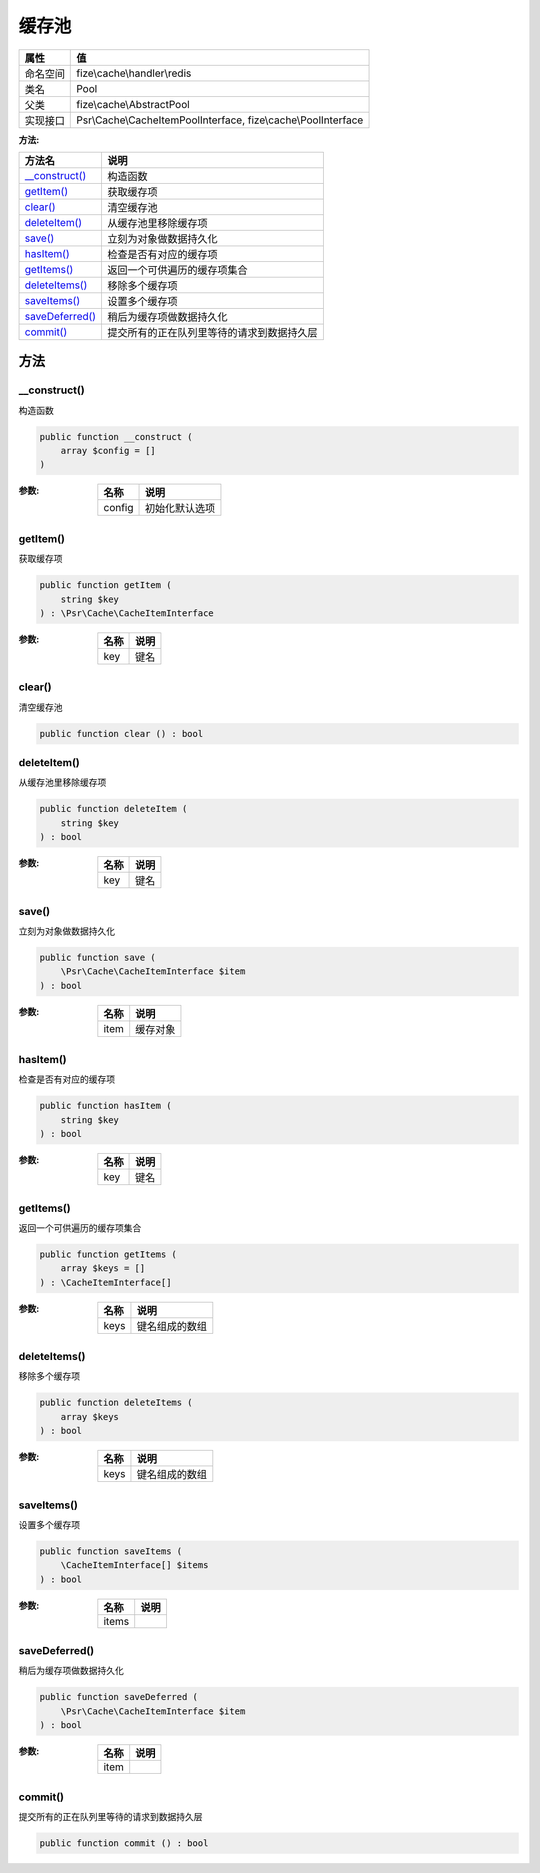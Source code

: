 =========
缓存池
=========


+-------------+---------------------------------------------------------------+
|属性         |值                                                             |
+=============+===============================================================+
|命名空间     |fize\\cache\\handler\\redis                                    |
+-------------+---------------------------------------------------------------+
|类名         |Pool                                                           |
+-------------+---------------------------------------------------------------+
|父类         |fize\\cache\\AbstractPool                                      |
+-------------+---------------------------------------------------------------+
|实现接口     |Psr\\Cache\\CacheItemPoolInterface, fize\\cache\\PoolInterface |
+-------------+---------------------------------------------------------------+


:方法:


+------------------+----------------------------------------------------------------+
|方法名            |说明                                                            |
+==================+================================================================+
|`__construct()`_  |构造函数                                                        |
+------------------+----------------------------------------------------------------+
|`getItem()`_      |获取缓存项                                                      |
+------------------+----------------------------------------------------------------+
|`clear()`_        |清空缓存池                                                      |
+------------------+----------------------------------------------------------------+
|`deleteItem()`_   |从缓存池里移除缓存项                                            |
+------------------+----------------------------------------------------------------+
|`save()`_         |立刻为对象做数据持久化                                          |
+------------------+----------------------------------------------------------------+
|`hasItem()`_      |检查是否有对应的缓存项                                          |
+------------------+----------------------------------------------------------------+
|`getItems()`_     |返回一个可供遍历的缓存项集合                                    |
+------------------+----------------------------------------------------------------+
|`deleteItems()`_  |移除多个缓存项                                                  |
+------------------+----------------------------------------------------------------+
|`saveItems()`_    |设置多个缓存项                                                  |
+------------------+----------------------------------------------------------------+
|`saveDeferred()`_ |稍后为缓存项做数据持久化                                        |
+------------------+----------------------------------------------------------------+
|`commit()`_       |提交所有的正在队列里等待的请求到数据持久层                      |
+------------------+----------------------------------------------------------------+


方法
======
__construct()
-------------
构造函数

.. code-block:: php

  public function __construct (
      array $config = []
  )


:参数:
  +-------+----------------------+
  |名称   |说明                  |
  +=======+======================+
  |config |初始化默认选项        |
  +-------+----------------------+
  
  


getItem()
---------
获取缓存项

.. code-block:: php

  public function getItem (
      string $key
  ) : \Psr\Cache\CacheItemInterface


:参数:
  +-------+-------+
  |名称   |说明   |
  +=======+=======+
  |key    |键名   |
  +-------+-------+
  
  


clear()
-------
清空缓存池

.. code-block:: php

  public function clear () : bool



deleteItem()
------------
从缓存池里移除缓存项

.. code-block:: php

  public function deleteItem (
      string $key
  ) : bool


:参数:
  +-------+-------+
  |名称   |说明   |
  +=======+=======+
  |key    |键名   |
  +-------+-------+
  
  


save()
------
立刻为对象做数据持久化

.. code-block:: php

  public function save (
      \Psr\Cache\CacheItemInterface $item
  ) : bool


:参数:
  +-------+-------------+
  |名称   |说明         |
  +=======+=============+
  |item   |缓存对象     |
  +-------+-------------+
  
  


hasItem()
---------
检查是否有对应的缓存项

.. code-block:: php

  public function hasItem (
      string $key
  ) : bool


:参数:
  +-------+-------+
  |名称   |说明   |
  +=======+=======+
  |key    |键名   |
  +-------+-------+
  
  


getItems()
----------
返回一个可供遍历的缓存项集合

.. code-block:: php

  public function getItems (
      array $keys = []
  ) : \CacheItemInterface[]


:参数:
  +-------+----------------------+
  |名称   |说明                  |
  +=======+======================+
  |keys   |键名组成的数组        |
  +-------+----------------------+
  
  


deleteItems()
-------------
移除多个缓存项

.. code-block:: php

  public function deleteItems (
      array $keys
  ) : bool


:参数:
  +-------+----------------------+
  |名称   |说明                  |
  +=======+======================+
  |keys   |键名组成的数组        |
  +-------+----------------------+
  
  


saveItems()
-----------
设置多个缓存项

.. code-block:: php

  public function saveItems (
      \CacheItemInterface[] $items
  ) : bool


:参数:
  +-------+-------+
  |名称   |说明   |
  +=======+=======+
  |items  |       |
  +-------+-------+
  
  


saveDeferred()
--------------
稍后为缓存项做数据持久化

.. code-block:: php

  public function saveDeferred (
      \Psr\Cache\CacheItemInterface $item
  ) : bool


:参数:
  +-------+-------+
  |名称   |说明   |
  +=======+=======+
  |item   |       |
  +-------+-------+
  
  


commit()
--------
提交所有的正在队列里等待的请求到数据持久层

.. code-block:: php

  public function commit () : bool



